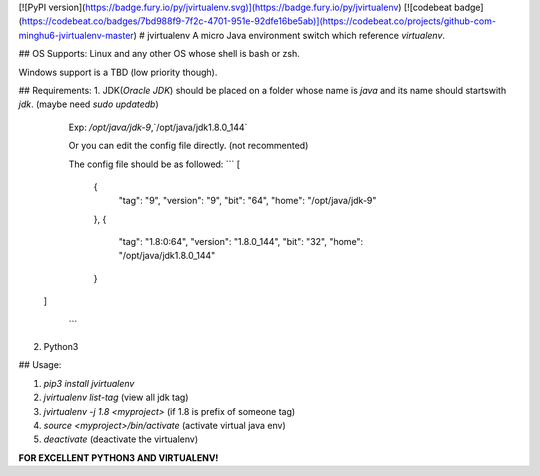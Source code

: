 [![PyPI version](https://badge.fury.io/py/jvirtualenv.svg)](https://badge.fury.io/py/jvirtualenv)
[![codebeat badge](https://codebeat.co/badges/7bd988f9-7f2c-4701-951e-92dfe16be5ab)](https://codebeat.co/projects/github-com-minghu6-jvirtualenv-master)
# jvirtualenv
A micro Java environment switch which reference `virtualenv`.

## OS Supports:
Linux and any other OS whose shell is bash or zsh.

Windows support is a TBD (low priority though).

## Requirements:
1. JDK(*Oracle JDK*) should be placed on a folder whose name is `java`
and its name should startswith `jdk`. (maybe need `sudo updatedb`)

    Exp: `/opt/java/jdk-9`,`/opt/java/jdk1.8.0_144`

    Or you can edit the config file directly. (not recommented)

    The config file should be as followed:
    ```
    [
        {
            "tag": "9",
            "version": "9",
            "bit": "64",
            "home": "/opt/java/jdk-9"
        },
        {
            "tag": "1.8:0:64",
            "version": "1.8.0_144",
            "bit": "32",
            "home": "/opt/java/jdk1.8.0_144"
        }
   ]

    ```

2. Python3

## Usage:

1. `pip3 install jvirtualenv`
2. `jvirtualenv list-tag` (view all jdk tag)
3. `jvirtualenv -j 1.8 <myproject>` (if 1.8 is prefix of someone tag)
4. `source <myproject>/bin/activate` (activate virtual java env)
5. `deactivate` (deactivate the virtualenv)


**FOR EXCELLENT PYTHON3 AND VIRTUALENV!**



